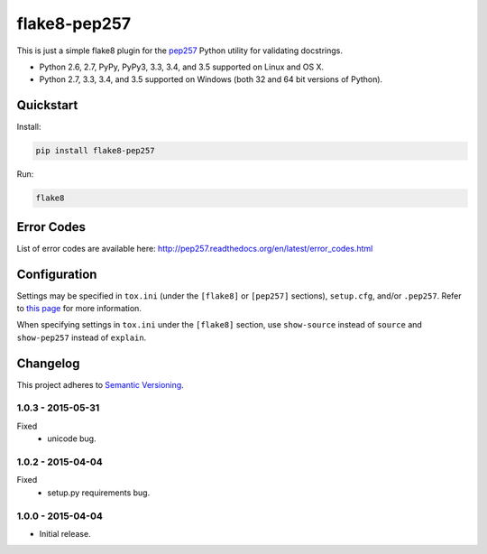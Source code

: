 =============
flake8-pep257
=============

This is just a simple flake8 plugin for the `pep257 <https://github.com/GreenSteam/pep257>`_ Python utility for
validating docstrings.

* Python 2.6, 2.7, PyPy, PyPy3, 3.3, 3.4, and 3.5 supported on Linux and OS X.
* Python 2.7, 3.3, 3.4, and 3.5 supported on Windows (both 32 and 64 bit versions of Python).

.. image:: https://img.shields.io/appveyor/ci/Robpol86/flake8-pep257/master.svg?style=flat-square&label=AppVeyor%20CI
    :target: https://ci.appveyor.com/project/Robpol86/flake8-pep257
    :alt: Build Status Windows

.. image:: https://img.shields.io/travis/Robpol86/flake8-pep257/master.svg?style=flat-square&label=Travis%20CI
    :target: https://travis-ci.org/Robpol86/flake8-pep257
    :alt: Build Status

.. image:: https://img.shields.io/coveralls/Robpol86/flake8-pep257/master.svg?style=flat-square&label=Coveralls
    :target: https://coveralls.io/github/Robpol86/flake8-pep257
    :alt: Coverage Status

.. image:: https://img.shields.io/pypi/v/flake8-pep257.svg?style=flat-square&label=Latest
    :target: https://pypi.python.org/pypi/flake8-pep257
    :alt: Latest Version

.. image:: https://img.shields.io/pypi/dm/flake8-pep257.svg?style=flat-square&label=PyPI%20Downloads
    :target: https://pypi.python.org/pypi/flake8-pep257
    :alt: Downloads

Quickstart
==========

Install:

.. code:: bash

    pip install flake8-pep257

Run:

.. code:: bash

    flake8

Error Codes
===========

List of error codes are available here: http://pep257.readthedocs.org/en/latest/error_codes.html

Configuration
=============

Settings may be specified in ``tox.ini`` (under the ``[flake8]`` or ``[pep257]`` sections), ``setup.cfg``, and/or
``.pep257``. Refer to `this page <http://pep257.readthedocs.org/en/latest/usage.html>`_ for more information.

When specifying settings in ``tox.ini`` under the ``[flake8]`` section, use ``show-source`` instead of ``source`` and
``show-pep257`` instead of ``explain``.

Changelog
=========

This project adheres to `Semantic Versioning <http://semver.org/>`_.

1.0.3 - 2015-05-31
------------------

Fixed
    * unicode bug.

1.0.2 - 2015-04-04
------------------

Fixed
    * setup.py requirements bug.

1.0.0 - 2015-04-04
------------------

* Initial release.
